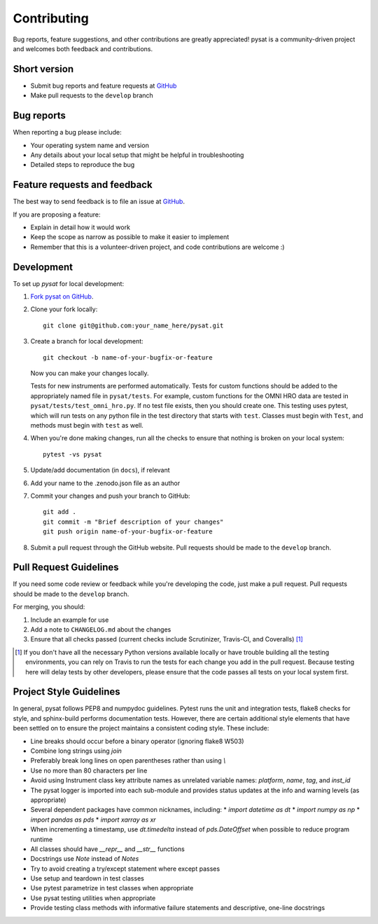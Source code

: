 Contributing
============

Bug reports, feature suggestions, and other contributions are greatly
appreciated!  pysat is a community-driven project and welcomes both feedback and
contributions.

Short version
-------------

* Submit bug reports and feature requests at `GitHub <https://github.com/pysat/pysat/issues>`_
* Make pull requests to the ``develop`` branch

Bug reports
-----------

When reporting a bug please include:

* Your operating system name and version
* Any details about your local setup that might be helpful in troubleshooting
* Detailed steps to reproduce the bug

Feature requests and feedback
-----------------------------

The best way to send feedback is to file an issue at
`GitHub <https://github.com/pysat/pysat/issues>`_.

If you are proposing a feature:

* Explain in detail how it would work
* Keep the scope as narrow as possible to make it easier to implement
* Remember that this is a volunteer-driven project, and code contributions
  are welcome :)

Development
-----------

To set up `pysat` for local development:

1. `Fork pysat on GitHub <https://github.com/pysat/pysat/fork>`_.
2. Clone your fork locally::

    git clone git@github.com:your_name_here/pysat.git

3. Create a branch for local development::

    git checkout -b name-of-your-bugfix-or-feature

   Now you can make your changes locally.

   Tests for new instruments are performed automatically.  Tests for custom
   functions should be added to the appropriately named file in ``pysat/tests``.
   For example, custom functions for the OMNI HRO data are tested in
   ``pysat/tests/test_omni_hro.py``.  If no test file exists, then you should
   create one.  This testing uses pytest, which will run tests on any python
   file in the test directory that starts with ``test``.  Classes must begin
   with ``Test``, and methods must begin with ``test`` as well.

4. When you're done making changes, run all the checks to ensure that nothing
   is broken on your local system::

    pytest -vs pysat

5. Update/add documentation (in ``docs``), if relevant

6. Add your name to the .zenodo.json file as an author

7. Commit your changes and push your branch to GitHub::

    git add .
    git commit -m "Brief description of your changes"
    git push origin name-of-your-bugfix-or-feature

8. Submit a pull request through the GitHub website. Pull requests should be
   made to the ``develop`` branch.

Pull Request Guidelines
-----------------------

If you need some code review or feedback while you're developing the code, just
make a pull request. Pull requests should be made to the ``develop`` branch.

For merging, you should:

1. Include an example for use
2. Add a note to ``CHANGELOG.md`` about the changes
3. Ensure that all checks passed (current checks include Scrutinizer, Travis-CI,
   and Coveralls) [1]_

.. [1] If you don't have all the necessary Python versions available locally or
       have trouble building all the testing environments, you can rely on
       Travis to run the tests for each change you add in the pull request.
       Because testing here will delay tests by other developers, please ensure
       that the code passes all tests on your local system first.

Project Style Guidelines
------------------------

In general, pysat follows PEP8 and numpydoc guidelines.  Pytest runs the unit
and integration tests, flake8 checks for style, and sphinx-build performs
documentation tests.  However, there are certain additional style elements that
have been settled on to ensure the project maintains a consistent coding style.
These include:

* Line breaks should occur before a binary operator (ignoring flake8 W503)
* Combine long strings using `join`
* Preferably break long lines on open parentheses rather than using `\\`
* Use no more than 80 characters per line
* Avoid using Instrument class key attribute names as unrelated variable names:
  `platform`, `name`, `tag`, and `inst_id`
* The pysat logger is imported into each sub-module and provides status updates
  at the info and warning levels (as appropriate)
* Several dependent packages have common nicknames, including:
  * `import datetime as dt`
  * `import numpy as np`
  * `import pandas as pds`
  * `import xarray as xr`
* When incrementing a timestamp, use `dt.timedelta` instead of `pds.DateOffset`
  when possible to reduce program runtime
* All classes should have `__repr__` and `__str__` functions
* Docstrings use `Note` instead of `Notes`
* Try to avoid creating a try/except statement where except passes
* Use setup and teardown in test classes
* Use pytest parametrize in test classes when appropriate
* Use pysat testing utilities when appropriate
* Provide testing class methods with informative failure statements and
  descriptive, one-line docstrings
